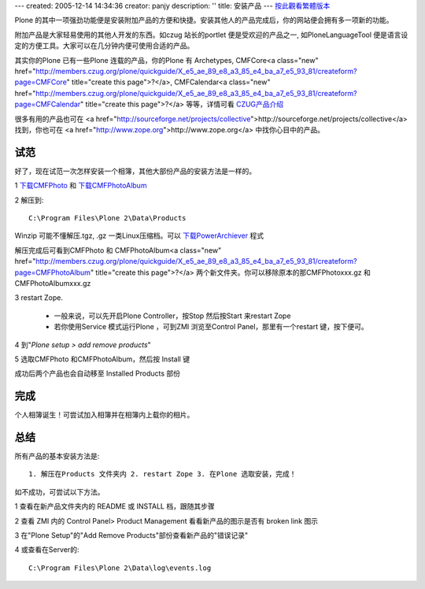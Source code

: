 ---
created: 2005-12-14 14:34:36
creator: panjy
description: ''
title: 安装产品
---
按此觀看繁體版本_ 

.. _按此觀看繁體版本: X_e5_ae_89_e8_a3_9d_e7_94_a2_e5_93_81

Plone 的其中一项强劲功能便是安装附加产品的方便和快捷。安装其他人的产品完成后，你的网站便会拥有多一项新的功能。 

附加产品是大家轻易使用的其他人开发的东西。如czug 站长的portlet 便是受欢迎的产品之一, 如PloneLanguageTool 便是语言设定的方便工具。大家可以在几分钟内便可使用合适的产品。 

其实你的Plone 已有一些Plone 连载的产品，你的Plone 有 Archetypes, CMFCore<a class="new" href="http://members.czug.org/plone/quickguide/X_e5_ae_89_e8_a3_85_e4_ba_a7_e5_93_81/createform?page=CMFCore" title="create this page">?</a>, CMFCalendar<a class="new" href="http://members.czug.org/plone/quickguide/X_e5_ae_89_e8_a3_85_e4_ba_a7_e5_93_81/createform?page=CMFCalendar" title="create this page">?</a> 等等，详情可看 CZUG产品介绍_ 

.. _CZUG产品介绍:  <a href="http://www.czug.org/docs/plone/plonebook/X_e6_89_8b_e5_b7_a5_e5_ae_89_e8_a3_85Plone_e7_ad_89_e4_ba_a7_e5_93_81/view?searchterm=products">http://www.czug.org/docs/plone/plonebook/X_e6_89_8b_e5_b7_a5_e5_ae_89_e8_a3_85Plone_e7_ad_89_e4_ba_a7_e5_93_81/view?searchterm=products</a> 

很多有用的产品也可在 <a href="http://sourceforge.net/projects/collective">http://sourceforge.net/projects/collective</a> 找到，你也可在 <a href="http://www.zope.org">http://www.zope.org</a> 中找你心目中的产品。 

试范 
==== 

好了，现在试范一次怎样安装一个相簿，其他大部份产品的安装方法是一样的。 

1 下载CMFPhoto_ 和 下载CMFPhotoAlbum_ 

.. _下载CMFPhoto: <a href="http://prdownloads.sourceforge.net/collective/CMFPhoto-0.4.2.tar.gz?use_mirror=easynews">http://prdownloads.sourceforge.net/collective/CMFPhoto-0.4.2.tar.gz?use_mirror=easynews</a> 

.. _下载CMFPhotoAlbum: <a href="http://prdownloads.sourceforge.net/collective/CMFPhotoAlbum-0.4final.tar.gz?use_mirror=keihanna">http://prdownloads.sourceforge.net/collective/CMFPhotoAlbum-0.4final.tar.gz?use_mirror=keihanna</a> 

2 解压到:: 

    C:\Program Files\Plone 2\Data\Products 

Winzip 可能不懂解压.tgz, .gz 一类Linux压缩档。可以 下载PowerArchiever_ 程式 

.. _下载PowerArchiever: <a href="http://www.powerarchiver.com/download/">http://www.powerarchiver.com/download/</a> 

.. image:: unzip.jpg 
     :align: center 


解压完成后可看到CMFPhoto 和 CMFPhotoAlbum<a class="new" href="http://members.czug.org/plone/quickguide/X_e5_ae_89_e8_a3_85_e4_ba_a7_e5_93_81/createform?page=CMFPhotoAlbum" title="create this page">?</a> 两个新文件夹。你可以移除原本的那CMFPhotoxxx.gz 和CMFPhotoAlbumxxx.gz 

.. image:: unzipped.jpg 
    :align: center 

3 restart Zope. 

    - 一般来说，可以先开启Plone Controller，按Stop 然后按Start 来restart Zope 

    - 若你使用Service 模式运行Plone ，可到ZMI 浏览至Control Panel，那里有一个restart 键，按下便可。 

4 到"`Plone setup > add remove products`" 

.. image:: plonesetup.jpg 
      :align: center 

.. image:: addremove.jpg 
      :align: center 

5 选取CMFPhoto 和CMFPhotoAlbum，然后按 Install 键 

.. image:: plonesetupinstall.jpg 
      :align: center 

成功后两个产品也会自动移至 Installed Products 部份 

完成 
==== 

个人相簿诞生！可尝试加入相簿并在相簿内上载你的相片。 

.. image:: photoalbum.jpg 
    :align: center 


总结 
==== 

所有产品的基本安装方法是:: 

    1. 解压在Products 文件夹内 2. restart Zope 3. 在Plone 选取安装，完成！ 

如不成功，可尝试以下方法。 

1 查看在新产品文件夹内的 README 或 INSTALL 档，跟随其步骤 

2 查看 ZMI 内的 Control Panel> Product Management 看看新产品的图示是否有 broken link 图示 

3 在"Plone Setup"的"Add Remove Products"部份查看新产品的"错误记录" 

4 或查看在Server的:: 

        C:\Program Files\Plone 2\Data\log\events.log 
